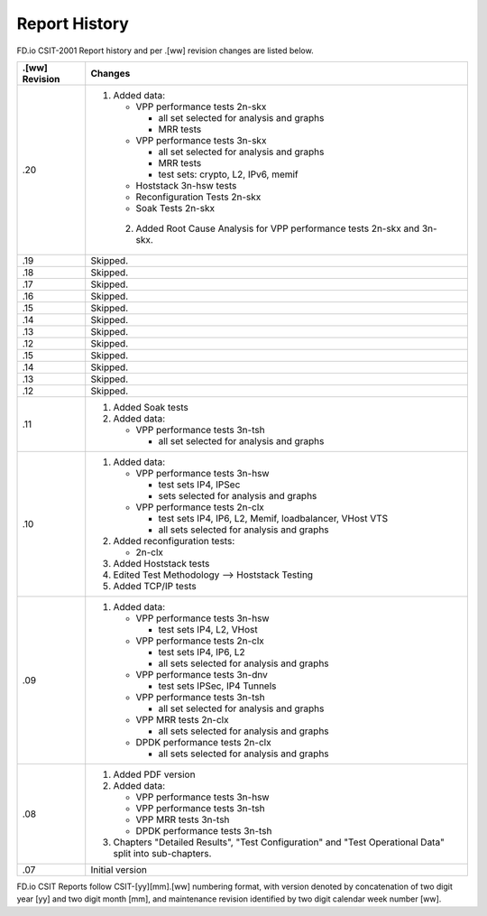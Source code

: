 Report History
==============

FD.io CSIT-2001 Report history and per .[ww] revision changes are listed below.

+----------------+------------------------------------------------------------+
| .[ww] Revision | Changes                                                    |
+================+============================================================+
| .20            | 1. Added data:                                             |
|                |                                                            |
|                |    - VPP performance tests 2n-skx                          |
|                |                                                            |
|                |      - all set selected for analysis and graphs            |
|                |      - MRR tests                                           |
|                |                                                            |
|                |    - VPP performance tests 3n-skx                          |
|                |                                                            |
|                |      - all set selected for analysis and graphs            |
|                |      - MRR tests                                           |
|                |                                                            |
|                |      - test sets: crypto, L2, IPv6, memif                  |
|                |                                                            |
|                |    - Hoststack 3n-hsw tests                                |
|                |                                                            |
|                |    - Reconfiguration Tests 2n-skx                          |
|                |                                                            |
|                |    - Soak Tests 2n-skx                                     |
|                |                                                            |
|                |  2. Added Root Cause Analysis for VPP performance tests    |
|                |     2n-skx and 3n-skx.                                     |
|                |                                                            |
+----------------+------------------------------------------------------------+
| .19            | Skipped.                                                   |
+----------------+------------------------------------------------------------+
| .18            | Skipped.                                                   |
+----------------+------------------------------------------------------------+
| .17            | Skipped.                                                   |
+----------------+------------------------------------------------------------+
| .16            | Skipped.                                                   |
+----------------+------------------------------------------------------------+
| .15            | Skipped.                                                   |
+----------------+------------------------------------------------------------+
| .14            | Skipped.                                                   |
+----------------+------------------------------------------------------------+
| .13            | Skipped.                                                   |
+----------------+------------------------------------------------------------+
| .12            | Skipped.                                                   |
+----------------+------------------------------------------------------------+
| .15            | Skipped.                                                   |
+----------------+------------------------------------------------------------+
| .14            | Skipped.                                                   |
+----------------+------------------------------------------------------------+
| .13            | Skipped.                                                   |
+----------------+------------------------------------------------------------+
| .12            | Skipped.                                                   |
+----------------+------------------------------------------------------------+
| .11            | 1. Added Soak tests                                        |
|                |                                                            |
|                | 2. Added data:                                             |
|                |                                                            |
|                |    - VPP performance tests 3n-tsh                          |
|                |                                                            |
|                |      - all set selected for analysis and graphs            |
|                |                                                            |
+----------------+------------------------------------------------------------+
| .10            | 1. Added data:                                             |
|                |                                                            |
|                |    - VPP performance tests 3n-hsw                          |
|                |                                                            |
|                |      - test sets IP4, IPSec                                |
|                |      - sets selected for analysis and graphs               |
|                |                                                            |
|                |    - VPP performance tests 2n-clx                          |
|                |                                                            |
|                |      - test sets IP4, IP6, L2, Memif, loadbalancer, VHost  |
|                |        VTS                                                 |
|                |      - all sets selected for analysis and graphs           |
|                |                                                            |
|                | 2. Added reconfiguration tests:                            |
|                |                                                            |
|                |    - 2n-clx                                                |
|                |                                                            |
|                | 3. Added Hoststack tests                                   |
|                |                                                            |
|                | 4. Edited Test Methodology --> Hoststack Testing           |
|                |                                                            |
|                | 5. Added TCP/IP tests                                      |
|                |                                                            |
+----------------+------------------------------------------------------------+
| .09            | 1. Added data:                                             |
|                |                                                            |
|                |    - VPP performance tests 3n-hsw                          |
|                |                                                            |
|                |      - test sets IP4, L2, VHost                            |
|                |                                                            |
|                |    - VPP performance tests 2n-clx                          |
|                |                                                            |
|                |      - test sets IP4, IP6, L2                              |
|                |      - all sets selected for analysis and graphs           |
|                |                                                            |
|                |    - VPP performance tests 3n-dnv                          |
|                |                                                            |
|                |      - test sets IPSec, IP4 Tunnels                        |
|                |                                                            |
|                |    - VPP performance tests 3n-tsh                          |
|                |                                                            |
|                |      - all set selected for analysis and graphs            |
|                |                                                            |
|                |    - VPP MRR tests 2n-clx                                  |
|                |                                                            |
|                |      - all sets selected for analysis and graphs           |
|                |                                                            |
|                |    - DPDK performance tests 2n-clx                         |
|                |                                                            |
|                |      - all sets selected for analysis and graphs           |
|                |                                                            |
+----------------+------------------------------------------------------------+
| .08            | 1. Added PDF version                                       |
|                |                                                            |
|                | 2. Added data:                                             |
|                |                                                            |
|                |    - VPP performance tests 3n-hsw                          |
|                |    - VPP performance tests 3n-tsh                          |
|                |    - VPP MRR tests 3n-tsh                                  |
|                |    - DPDK performance tests 3n-tsh                         |
|                |                                                            |
|                | 3. Chapters "Detailed Results", "Test Configuration" and   |
|                |    "Test Operational Data" split into sub-chapters.        |
|                |                                                            |
+----------------+------------------------------------------------------------+
| .07            | Initial version                                            |
|                |                                                            |
+----------------+------------------------------------------------------------+

FD.io CSIT Reports follow CSIT-[yy][mm].[ww] numbering format, with version
denoted by concatenation of two digit year [yy] and two digit month [mm], and
maintenance revision identified by two digit calendar week number [ww].
